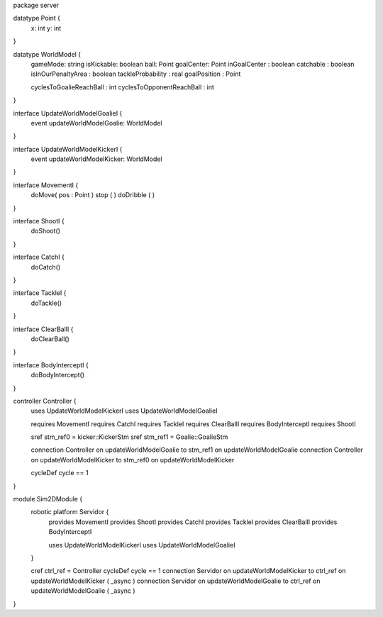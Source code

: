 package server

datatype Point {
	x: int
	y: int
}


datatype WorldModel {
	gameMode: string
	isKickable: boolean
	ball: Point
	goalCenter: Point
	inGoalCenter : boolean
	catchable : boolean
	isInOurPenaltyArea : boolean
	tackleProbability : real
	goalPosition : Point
	
	cyclesToGoalieReachBall : int
	cyclesToOpponentReachBall : int
}

interface UpdateWorldModelGoalieI {
	event updateWorldModelGoalie: WorldModel
}

interface UpdateWorldModelKickerI {
	event updateWorldModelKicker: WorldModel
}


interface MovementI {
	doMove( pos : Point )
	stop ( )
	doDribble ( )
}

interface ShootI {
	doShoot()
}

interface CatchI {
	doCatch()
}

interface TackleI {
	doTackle()
}

interface ClearBallI {
	doClearBall()
}

interface BodyInterceptI {
	doBodyIntercept()
}

controller Controller {
	uses UpdateWorldModelKickerI
	uses UpdateWorldModelGoalieI
	
	
	requires MovementI 
	requires CatchI 
	requires TackleI 
	requires ClearBallI 
	requires BodyInterceptI
	requires ShootI 
	
	sref stm_ref0 = kicker::KickerStm
	sref stm_ref1 = Goalie::GoalieStm
	
	connection Controller on updateWorldModelGoalie to stm_ref1 on updateWorldModelGoalie
	connection Controller on updateWorldModelKicker to stm_ref0 on updateWorldModelKicker
	
	cycleDef cycle == 1
}


module Sim2DModule {
	robotic platform Servidor {
		provides MovementI
		provides ShootI
		provides CatchI
		provides TackleI
		provides ClearBallI
		provides BodyInterceptI
		
		uses UpdateWorldModelKickerI 
		uses UpdateWorldModelGoalieI
	}
	
	cref ctrl_ref = Controller
	cycleDef cycle == 1
	connection Servidor on updateWorldModelKicker to ctrl_ref on updateWorldModelKicker ( _async )
	connection Servidor on updateWorldModelGoalie to ctrl_ref on updateWorldModelGoalie ( _async )
	

}

